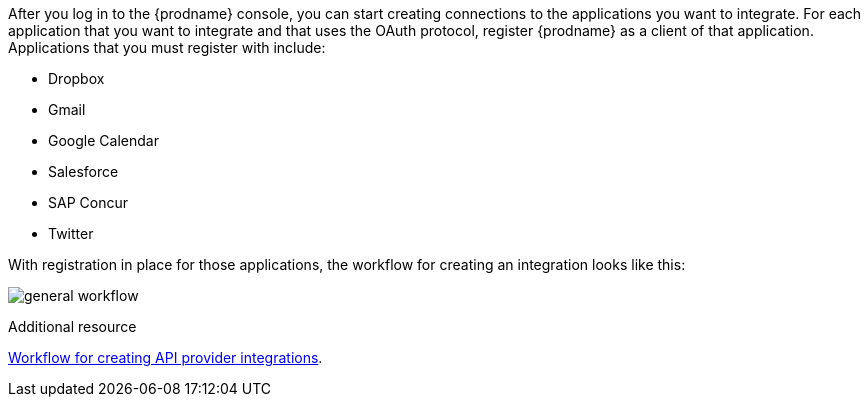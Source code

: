 // This module is included in the following assemblies:
// how_to_get_ready.adoc

After you log in to the {prodname} console, you can start creating
connections to the applications you want to integrate. For each 
application that you want to integrate and that uses the
OAuth protocol, register {prodname} as a client of that application.
Applications that you must register with include: 

* Dropbox
* Gmail
* Google Calendar
* Salesforce
* SAP Concur
* Twitter

With registration in place for those applications, the workflow for
creating an integration looks like this:

image:images/general-workflow.png[general workflow]

.Additional resource
link:{LinkFuseOnlineIntegrationGuide}#workflow-api-providers_api-provider[Workflow for creating API provider integrations].
